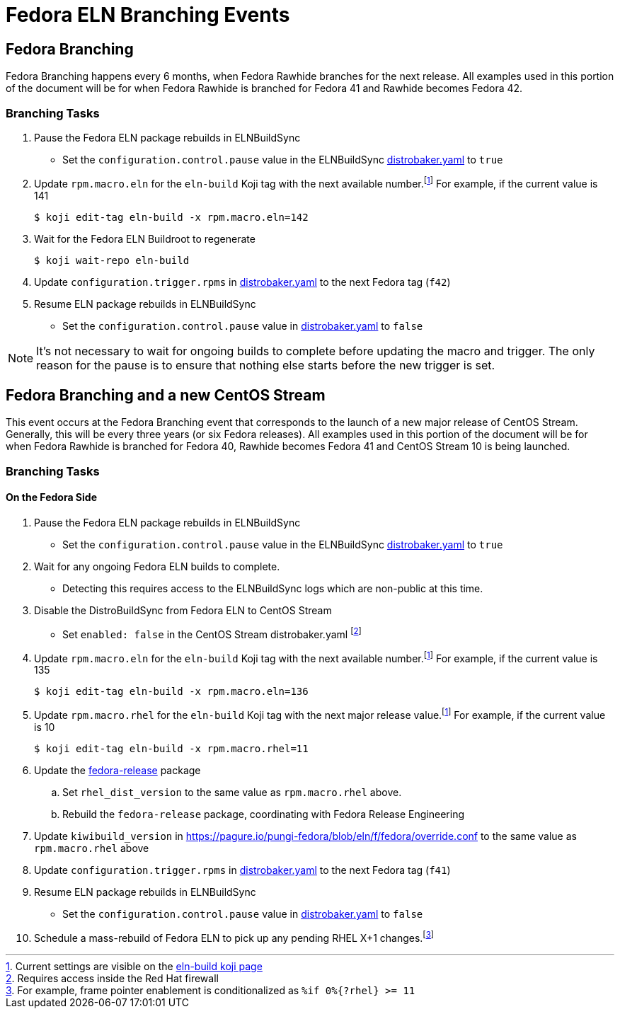 = Fedora ELN Branching Events =

== Fedora Branching ==
Fedora Branching happens every 6 months, when Fedora Rawhide branches for the next release. All examples used in this portion of the document will be for when Fedora Rawhide is branched for Fedora 41 and Rawhide becomes Fedora 42.


=== Branching Tasks ===
. Pause the Fedora ELN package rebuilds in ELNBuildSync
** Set the `configuration.control.pause` value in the ELNBuildSync https://gitlab.com/redhat/centos-stream/ci-cd/distrosync/distrobuildsync-config/-/blob/main/distrobaker.yaml[distrobaker.yaml] to `true`
. Update `rpm.macro.eln` for the `eln-build` Koji tag with the next available number.footnote:elntag[Current settings are visible on the https://koji.fedoraproject.org/koji/taginfo?tagID=22493[eln-build koji page]] For example, if the current value is 141

 $ koji edit-tag eln-build -x rpm.macro.eln=142

. Wait for the Fedora ELN Buildroot to regenerate

 $ koji wait-repo eln-build

. Update `configuration.trigger.rpms` in https://gitlab.com/redhat/centos-stream/ci-cd/distrosync/distrobuildsync-config/-/blob/main/distrobaker.yaml[distrobaker.yaml] to the next Fedora tag (`f42`)

. Resume ELN package rebuilds in ELNBuildSync
** Set the `configuration.control.pause` value in https://gitlab.com/redhat/centos-stream/ci-cd/distrosync/distrobuildsync-config/-/blob/main/distrobaker.yaml[distrobaker.yaml] to `false`

NOTE: It's not necessary to wait for ongoing builds to complete before updating the macro and trigger. The only reason for the pause is to ensure that nothing else starts before the new trigger is set.


== Fedora Branching and a new CentOS Stream ==
This event occurs at the Fedora Branching event that corresponds to the launch of a new major release of CentOS Stream. Generally, this will be every three years (or six Fedora releases). All examples used in this portion of the document will be for when Fedora Rawhide is branched for Fedora 40, Rawhide becomes Fedora 41 and CentOS Stream 10 is being launched.

=== Branching Tasks ===
==== On the Fedora Side ====
. Pause the Fedora ELN package rebuilds in ELNBuildSync
** Set the `configuration.control.pause` value in the ELNBuildSync https://gitlab.com/redhat/centos-stream/ci-cd/distrosync/distrobuildsync-config/-/blob/main/distrobaker.yaml[distrobaker.yaml] to `true`
. Wait for any ongoing Fedora ELN builds to complete.
** Detecting this requires access to the ELNBuildSync logs which are non-public at this time.
. Disable the DistroBuildSync from Fedora ELN to CentOS Stream
** Set `enabled: false` in the CentOS Stream distrobaker.yaml footnote:internal[Requires access inside the Red Hat firewall]
. Update `rpm.macro.eln` for the `eln-build` Koji tag with the next available number.footnote:elntag[Current settings are visible on the https://koji.fedoraproject.org/koji/taginfo?tagID=22493[eln-build koji page]] For example, if the current value is 135

 $ koji edit-tag eln-build -x rpm.macro.eln=136

. Update `rpm.macro.rhel` for the `eln-build` Koji tag with the next major release value.footnote:elntag[Current settings are visible on the https://koji.fedoraproject.org/koji/taginfo?tagID=22493[eln-build koji page]] For example, if the current value is 10

 $ koji edit-tag eln-build -x rpm.macro.rhel=11

. Update the https://src.fedoraproject.org/rpms/fedora-release[fedora-release] package
.. Set `rhel_dist_version` to the same value as `rpm.macro.rhel` above.
.. Rebuild the `fedora-release` package, coordinating with Fedora Release Engineering
. Update `kiwibuild_version` in https://pagure.io/pungi-fedora/blob/eln/f/fedora/override.conf to the same value as `rpm.macro.rhel` above
. Update `configuration.trigger.rpms` in https://gitlab.com/redhat/centos-stream/ci-cd/distrosync/distrobuildsync-config/-/blob/main/distrobaker.yaml[distrobaker.yaml] to the next Fedora tag (`f41`)
. Resume ELN package rebuilds in ELNBuildSync
** Set the `configuration.control.pause` value in https://gitlab.com/redhat/centos-stream/ci-cd/distrosync/distrobuildsync-config/-/blob/main/distrobaker.yaml[distrobaker.yaml] to `false`
. Schedule a mass-rebuild of Fedora ELN to pick up any pending RHEL X+1 changes.footnote:[For example, frame pointer enablement is conditionalized as `%if 0%{?rhel} >= 11`]
